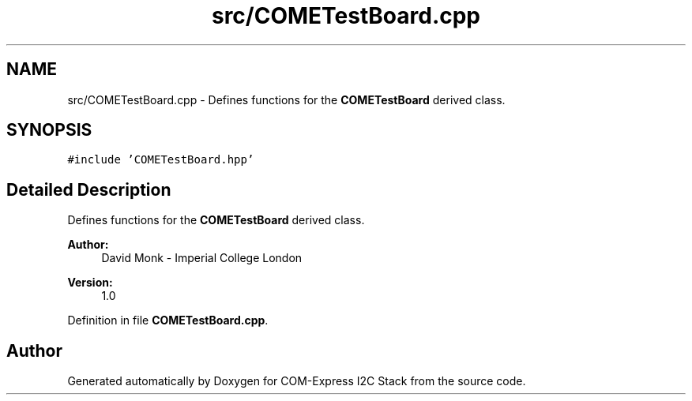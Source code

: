 .TH "src/COMETestBoard.cpp" 3 "Tue Aug 8 2017" "Version 1.0" "COM-Express I2C Stack" \" -*- nroff -*-
.ad l
.nh
.SH NAME
src/COMETestBoard.cpp \- Defines functions for the \fBCOMETestBoard\fP derived class\&.  

.SH SYNOPSIS
.br
.PP
\fC#include 'COMETestBoard\&.hpp'\fP
.br

.SH "Detailed Description"
.PP 
Defines functions for the \fBCOMETestBoard\fP derived class\&. 


.PP
\fBAuthor:\fP
.RS 4
David Monk - Imperial College London 
.RE
.PP
\fBVersion:\fP
.RS 4
1\&.0 
.RE
.PP

.PP
Definition in file \fBCOMETestBoard\&.cpp\fP\&.
.SH "Author"
.PP 
Generated automatically by Doxygen for COM-Express I2C Stack from the source code\&.
